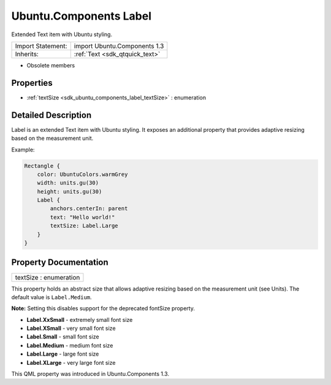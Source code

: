 .. _sdk_ubuntu_components_label:

Ubuntu.Components Label
=======================

Extended Text item with Ubuntu styling.

+--------------------------------------------------------------------------------------------------------------------------------------------------------+-----------------------------------------------------------------------------------------------------------------------------------------------------------+
| Import Statement:                                                                                                                                      | import Ubuntu.Components 1.3                                                                                                                              |
+--------------------------------------------------------------------------------------------------------------------------------------------------------+-----------------------------------------------------------------------------------------------------------------------------------------------------------+
| Inherits:                                                                                                                                              | :ref:`Text <sdk_qtquick_text>`                                                                                                                            |
+--------------------------------------------------------------------------------------------------------------------------------------------------------+-----------------------------------------------------------------------------------------------------------------------------------------------------------+

-  Obsolete members

Properties
----------

-  :ref:`textSize <sdk_ubuntu_components_label_textSize>` : enumeration

Detailed Description
--------------------

Label is an extended Text item with Ubuntu styling. It exposes an additional property that provides adaptive resizing based on the measurement unit.

Example:

.. code:: qml

    Rectangle {
        color: UbuntuColors.warmGrey
        width: units.gu(30)
        height: units.gu(30)
        Label {
            anchors.centerIn: parent
            text: "Hello world!"
            textSize: Label.Large
        }
    }

Property Documentation
----------------------

.. _sdk_ubuntu_components_label_textSize:

+--------------------------------------------------------------------------------------------------------------------------------------------------------------------------------------------------------------------------------------------------------------------------------------------------------------+
| textSize : enumeration                                                                                                                                                                                                                                                                                       |
+--------------------------------------------------------------------------------------------------------------------------------------------------------------------------------------------------------------------------------------------------------------------------------------------------------------+

This property holds an abstract size that allows adaptive resizing based on the measurement unit (see Units). The default value is ``Label.Medium``.

**Note:** Setting this disables support for the deprecated fontSize property.

-  **Label.XxSmall** - extremely small font size
-  **Label.XSmall** - very small font size
-  **Label.Small** - small font size
-  **Label.Medium** - medium font size
-  **Label.Large** - large font size
-  **Label.XLarge** - very large font size

This QML property was introduced in Ubuntu.Components 1.3.

